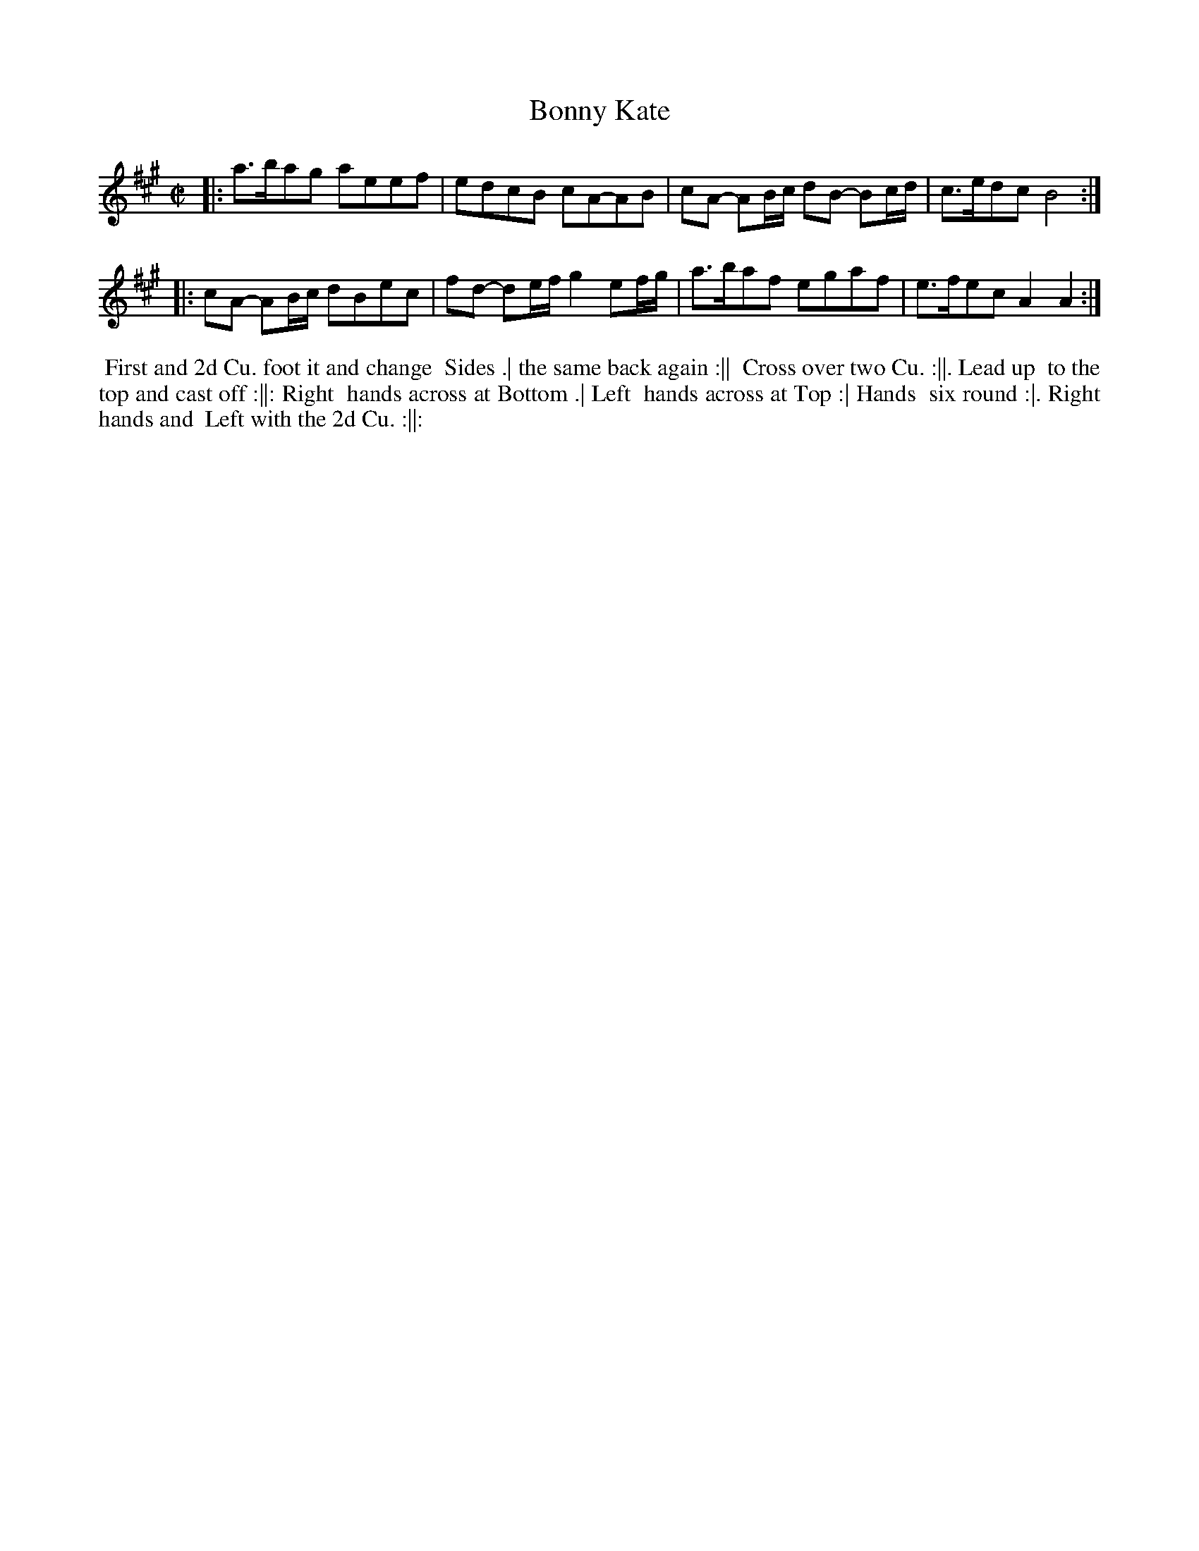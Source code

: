 X:92
T:Bonny Kate
B:J.Johnson Choice Collection Vol 8 1758
Z:vmp.Simon Wilson 2013 www.village-music-project.org.uk
Z:Dance added by John Chambers 2017
M:C|
L:1/8
%Q:1/4=100
K:A
|:\
a>bag aeef | edcB cA-AB |\
cA- AB/c/ dB -Bc/d/ | c>edcB4 :|
|:\
cA- AB/c/ dBec | fd- de/f/g2ef/g/ |\
a>baf egaf | e>fecA2A2 :|
%%begintext align
%% First and 2d Cu. foot it and change
%% Sides .| the same back again :||
%% Cross over two Cu. :||. Lead up
%% to the top and cast off :||: Right
%% hands across at Bottom .| Left
%% hands across at Top :| Hands
%% six round :|. Right hands and
%% Left with the 2d Cu. :||:
%%endtext
